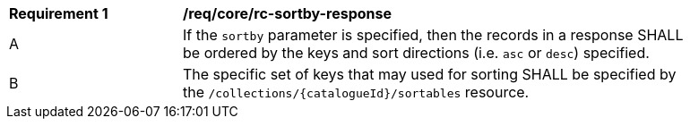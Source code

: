 [[req_core_rc-sortby-response]]
[width="90%",cols="2,6a"]
|===
^|*Requirement {counter:req-id}* |*/req/core/rc-sortby-response*
^|A |If the `sortby` parameter is specified, then the records in a response SHALL be ordered by the keys and sort directions (i.e. `asc` or `desc`) specified.
^|B |The specific set of keys that may used for sorting SHALL be specified by the `/collections/{catalogueId}/sortables` resource.
|===
